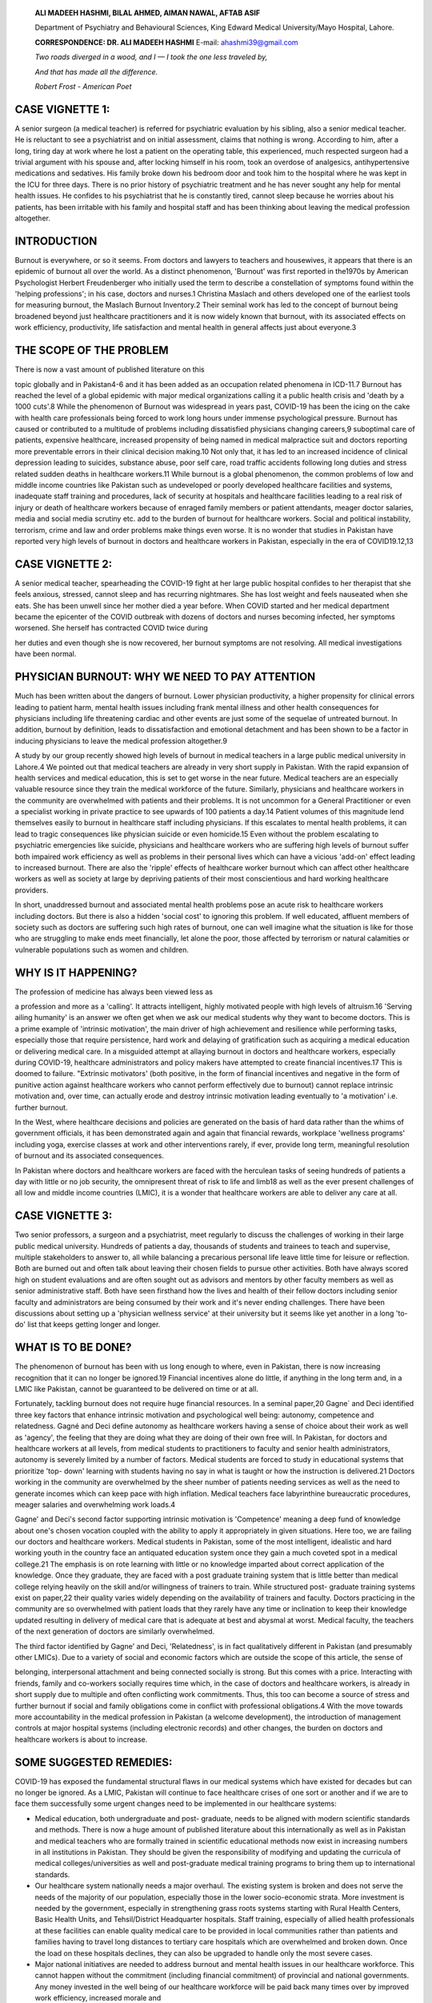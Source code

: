    **ALI MADEEH HASHMI, BILAL AHMED, AIMAN NAWAL, AFTAB ASIF**

   Department of Psychiatry and Behavioural Sciences, King Edward
   Medical University/Mayo Hospital, Lahore.

   **CORRESPONDENCE: DR. ALI MADEEH HASHMI** E-mail: ahashmi39@gmail.com

   *Two roads diverged in a wood, and I — I took the one less traveled
   by,*

   *And that has made all the difference.*

   *Robert Frost - American Poet*

CASE VIGNETTE 1:
================

A senior surgeon (a medical teacher) is referred for psychiatric
evaluation by his sibling, also a senior medical teacher. He is
reluctant to see a psychiatrist and on initial assessment, claims that
nothing is wrong. According to him, after a long, tiring day at work
where he lost a patient on the operating table, this experienced, much
respected surgeon had a trivial argument with his spouse and, after
locking himself in his room, took an overdose of analgesics,
antihypertensive medications and sedatives. His family broke down his
bedroom door and took him to the hospital where he was kept in the ICU
for three days. There is no prior history of psychiatric treatment and
he has never sought any help for mental health issues. He confides to
his psychiatrist that he is constantly tired, cannot sleep because he
worries about his patients, has been irritable with his family and
hospital staff and has been thinking about leaving the medical
profession altogether.

INTRODUCTION
============

Burnout is everywhere, or so it seems. From doctors and lawyers to
teachers and housewives, it appears that there is an epidemic of burnout
all over the world. As a distinct phenomenon, 'Burnout' was first
reported in the1970s by American Psychologist Herbert Freudenberger who
initially used the term to describe a constellation of symptoms found
within the 'helping professions'; in his case, doctors and nurses.1
Christina Maslach and others developed one of the earliest tools for
measuring burnout, the Maslach Burnout Inventory.2 Their seminal work
has led to the concept of burnout being broadened beyond just healthcare
practitioners and it is now widely known that burnout, with its
associated effects on work efficiency, productivity, life satisfaction
and mental health in general affects just about everyone.3

THE SCOPE OF THE PROBLEM
========================

There is now a vast amount of published literature on this

topic globally and in Pakistan4-6 and it has been added as an occupation
related phenomena in ICD-11.7 Burnout has reached the level of a global
epidemic with major medical organizations calling it a public health
crisis and 'death by a 1000 cuts'.8 While the phenomenon of Burnout was
widespread in years past, COVID-19 has been the icing on the cake with
health care professionals being forced to work long hours under immense
psychological pressure. Burnout has caused or contributed to a multitude
of problems including dissatisfied physicians changing careers,9
suboptimal care of patients, expensive healthcare, increased propensity
of being named in medical malpractice suit and doctors reporting more
preventable errors in their clinical decision making.10 Not only that,
it has led to an increased incidence of clinical depression leading to
suicides, substance abuse, poor self care, road traffic accidents
following long duties and stress related sudden deaths in healthcare
workers.11 While burnout is a global phenomenon, the common problems of
low and middle income countries like Pakistan such as undeveloped or
poorly developed healthcare facilities and systems, inadequate staff
training and procedures, lack of security at hospitals and healthcare
facilities leading to a real risk of injury or death of healthcare
workers because of enraged family members or patient attendants, meager
doctor salaries, media and social media scrutiny etc. add to the burden
of burnout for healthcare workers. Social and political instability,
terrorism, crime and law and order problems make things even worse. It
is no wonder that studies in Pakistan have reported very high levels of
burnout in doctors and healthcare workers in Pakistan, especially in the
era of COVID19.12,13

CASE VIGNETTE 2:
================

A senior medical teacher, spearheading the COVID-19 fight at her large
public hospital confides to her therapist that she feels anxious,
stressed, cannot sleep and has recurring nightmares. She has lost weight
and feels nauseated when she eats. She has been unwell since her mother
died a year before. When COVID started and her medical department became
the epicenter of the COVID outbreak with dozens of doctors and nurses
becoming infected, her symptoms worsened. She herself has contracted
COVID twice during

her duties and even though she is now recovered, her burnout symptoms
are not resolving. All medical investigations have been normal.

PHYSICIAN BURNOUT: WHY WE NEED TO PAY ATTENTION
===============================================

Much has been written about the dangers of burnout. Lower physician
productivity, a higher propensity for clinical errors leading to patient
harm, mental health issues including frank mental illness and other
health consequences for physicians including life threatening cardiac
and other events are just some of the sequelae of untreated burnout. In
addition, burnout by definition, leads to dissatisfaction and emotional
detachment and has been shown to be a factor in inducing physicians to
leave the medical profession altogether.9

A study by our group recently showed high levels of burnout in medical
teachers in a large public medical university in Lahore.4 We pointed out
that medical teachers are already in very short supply in Pakistan. With
the rapid expansion of health services and medical education, this is
set to get worse in the near future. Medical teachers are an especially
valuable resource since they train the medical workforce of the future.
Similarly, physicians and healthcare workers in the community are
overwhelmed with patients and their problems. It is not uncommon for a
General Practitioner or even a specialist working in private practice to
see upwards of 100 patients a day.14 Patient volumes of this magnitude
lend themselves easily to burnout in healthcare staff including
physicians. If this escalates to mental health problems, it can lead to
tragic consequences like physician suicide or even homicide.15 Even
without the problem escalating to psychiatric emergencies like suicide,
physicians and healthcare workers who are suffering high levels of
burnout suffer both impaired work efficiency as well as problems in
their personal lives which can have a vicious 'add-on' effect leading to
increased burnout. There are also the 'ripple' effects of healthcare
worker burnout which can affect other healthcare workers as well as
society at large by depriving patients of their most conscientious and
hard working healthcare providers.

In short, unaddressed burnout and associated mental health problems pose
an acute risk to healthcare workers including doctors. But there is also
a hidden 'social cost' to ignoring this problem. If well educated,
affluent members of society such as doctors are suffering such high
rates of burnout, one can well imagine what the situation is like for
those who are struggling to make ends meet financially, let alone the
poor, those affected by terrorism or natural calamities or vulnerable
populations such as women and children.

WHY IS IT HAPPENING?
====================

The profession of medicine has always been viewed less as

a profession and more as a 'calling'. It attracts intelligent, highly
motivated people with high levels of altruism.16 'Serving ailing
humanity' is an answer we often get when we ask our medical students why
they want to become doctors. This is a prime example of 'intrinsic
motivation', the main driver of high achievement and resilience while
performing tasks, especially those that require persistence, hard work
and delaying of gratification such as acquiring a medical education or
delivering medical care. In a misguided attempt at allaying burnout in
doctors and healthcare workers, especially during COVID-19, healthcare
administrators and policy makers have attempted to create financial
incentives.17 This is doomed to failure. "Extrinsic motivators' (both
positive, in the form of financial incentives and negative in the form
of punitive action against healthcare workers who cannot perform
effectively due to burnout) cannot replace intrinsic motivation and,
over time, can actually erode and destroy intrinsic motivation leading
eventually to 'a motivation' i.e. further burnout.

In the West, where healthcare decisions and policies are generated on
the basis of hard data rather than the whims of government officials, it
has been demonstrated again and again that financial rewards, workplace
'wellness programs' including yoga, exercise classes at work and other
interventions rarely, if ever, provide long term, meaningful resolution
of burnout and its associated consequences.

In Pakistan where doctors and healthcare workers are faced with the
herculean tasks of seeing hundreds of patients a day with little or no
job security, the omnipresent threat of risk to life and limb18 as well
as the ever present challenges of all low and middle income countries
(LMIC), it is a wonder that healthcare workers are able to deliver any
care at all.

CASE VIGNETTE 3:
================

Two senior professors, a surgeon and a psychiatrist, meet regularly to
discuss the challenges of working in their large public medical
university. Hundreds of patients a day, thousands of students and
trainees to teach and supervise, multiple stakeholders to answer to, all
while balancing a precarious personal life leave little time for leisure
or reflection. Both are burned out and often talk about leaving their
chosen fields to pursue other activities. Both have always scored high
on student evaluations and are often sought out as advisors and mentors
by other faculty members as well as senior administrative staff. Both
have seen firsthand how the lives and health of their fellow doctors
including senior faculty and administrators are being consumed by their
work and it's never ending challenges. There have been discussions about
setting up a 'physician wellness service' at their university but it
seems like yet another in a long 'to-do' list that keeps getting longer
and longer.

WHAT IS TO BE DONE?
===================

The phenomenon of burnout has been with us long enough to where, even in
Pakistan, there is now increasing recognition that it can no longer be
ignored.19 Financial incentives alone do little, if anything in the long
term and, in a LMIC like Pakistan, cannot be guaranteed to be delivered
on time or at all.

Fortunately, tackling burnout does not require huge financial resources.
In a seminal paper,20 Gagne\` and Deci identified three key factors that
enhance intrinsic motivation and psychological well being: autonomy,
competence and relatedness. Gagné and Deci define autonomy as healthcare
workers having a sense of choice about their work as well as 'agency',
the feeling that they are doing what they are doing of their own free
will. In Pakistan, for doctors and healthcare workers at all levels,
from medical students to practitioners to faculty and senior health
administrators, autonomy is severely limited by a number of factors.
Medical students are forced to study in educational systems that
prioritize 'top- down' learning with students having no say in what is
taught or how the instruction is delivered.21 Doctors working in the
community are overwhelmed by the sheer number of patients needing
services as well as the need to generate incomes which can keep pace
with high inflation. Medical teachers face labyrinthine bureaucratic
procedures, meager salaries and overwhelming work loads.4

Gagne' and Deci's second factor supporting intrinsic motivation is
'Competence' meaning a deep fund of knowledge about one's chosen
vocation coupled with the ability to apply it appropriately in given
situations. Here too, we are failing our doctors and healthcare workers.
Medical students in Pakistan, some of the most intelligent, idealistic
and hard working youth in the country face an antiquated education
system once they gain a much coveted spot in a medical college.21 The
emphasis is on rote learning with little or no knowledge imparted about
correct application of the knowledge. Once they graduate, they are faced
with a post graduate training system that is little better than medical
college relying heavily on the skill and/or willingness of trainers to
train. While structured post- graduate training systems exist on
paper,22 their quality varies widely depending on the availability of
trainers and faculty. Doctors practicing in the community are so
overwhelmed with patient loads that they rarely have any time or
inclination to keep their knowledge updated resulting in delivery of
medical care that is adequate at best and abysmal at worst. Medical
faculty, the teachers of the next generation of doctors are similarly
overwhelmed.

The third factor identified by Gagne' and Deci, 'Relatedness', is in
fact qualitatively different in Pakistan (and presumably other LMICs).
Due to a variety of social and economic factors which are outside the
scope of this article, the sense of

belonging, interpersonal attachment and being connected socially is
strong. But this comes with a price. Interacting with friends, family
and co-workers socially requires time which, in the case of doctors and
healthcare workers, is already in short supply due to multiple and often
conflicting work commitments. Thus, this too can become a source of
stress and further burnout if social and family obligations come in
conflict with professional obligations.4 With the move towards more
accountability in the medical profession in Pakistan (a welcome
development), the introduction of management controls at major hospital
systems (including electronic records) and other changes, the burden on
doctors and healthcare workers is about to increase.

SOME SUGGESTED REMEDIES:
========================

COVID-19 has exposed the fundamental structural flaws in our medical
systems which have existed for decades but can no longer be ignored. As
a LMIC, Pakistan will continue to face healthcare crises of one sort or
another and if we are to face them successfully some urgent changes need
to be implemented in our healthcare systems:

-  Medical education, both undergraduate and post- graduate, needs to be
   aligned with modern scientific standards and methods. There is now a
   huge amount of published literature about this internationally as
   well as in Pakistan and medical teachers who are formally trained in
   scientific educational methods now exist in increasing numbers in all
   institutions in Pakistan. They should be given the responsibility of
   modifying and updating the curricula of medical colleges/universities
   as well and post-graduate medical training programs to bring them up
   to international standards.

-  Our healthcare system nationally needs a major overhaul. The existing
   system is broken and does not serve the needs of the majority of our
   population, especially those in the lower socio-economic strata. More
   investment is needed by the government, especially in strengthening
   grass roots systems starting with Rural Health Centers, Basic Health
   Units, and Tehsil/District Headquarter hospitals. Staff training,
   especially of allied health professionals at these facilities can
   enable quality medical care to be provided in local communities
   rather than patients and families having to travel long distances to
   tertiary care hospitals which are overwhelmed and broken down. Once
   the load on these hospitals declines, they can also be upgraded to
   handle only the most severe cases.

-  Major national initiatives are needed to address burnout and mental
   health issues in our healthcare workforce. This cannot happen without
   the commitment (including financial commitment) of provincial and
   national governments. Any money invested in the well being of our
   healthcare workforce will be paid back many times over by improved
   work efficiency, increased morale and

..

   savings in sick days and absenteeism.

Pakistan along with this region of the world is at a major inflection
point in our history. While COVID-19 has battered us with many
challenges, it has also opened up a world of opportunity. We need to
seize this opportunity to make significant changes in our healthcare
delivery and management system so that a healthier, happier healthcare
workforce can support the well being of the people of Pakistan and take
us forward confidently into the 21st century.

CLINICAL PEARLS/TAKE HOME MESSAGES
==================================

-  Burnout is ubiquitous, both globally and in Pakistan. It should not
   be ignored.

-  Burnout poses multiple personal, professional and occupational risks,
   including the risk of major mental health issues

-  Innovative solutions can be both helpful as well as cost effective

-  Addressing burnout in the healthcare workforce can be a major driver
   for positive social change

REFERENCES
==========

1. Freudenberger HJ. Staff Burn-Out. Journal of Social Issues
   [Internet]. Wiley; 1974 Jan; 30(1): 159-65. http://dx.doi.org/
   10.1111/j.1540-4560.1974.tb00706.x

2. Maslach C, Jackson SE. The measurement of experienced burnout. J
   Occup Behav. 1981; 2 (2): 99-113.
   https://doi.org/10.1002/job.4030020205

3. Employee Burnout Report: COVID-19's Impact and 3 Strategies to Curb
   It [Internet]. Indeed.com. 2021 [cited 24 December 2021]. Available
   from:
   `https://www.indeed.com/lead/preventing- <http://www.indeed.com/lead/preventing->`__
   employee-burnout-report

4. Hashmi AM. The challenge of Burnout in Public Medical Teachers in
   Pakistan: A mixed methods study. Pakistan Journal of Medical Sciences
   [Internet]. Pakistan Journal of Medical Sciences. 2021 Jun 30;37(5).
   https://doi.org/10.12669/pjms.37.5.4429

5. Naz S, Hashmi AM, Asif A. Burnout and quality of life in nurses of a
   tertiary care hospital in Pakistan. J Pak Med Assoc. 2016 May
   1;66(5):532-6.

6. 6.Zaman BS, Ghouri RG, Ali MM, Ahmed RM. Impact of burnout among
   surgeons and residents at a Tertiary Care Hospital of Pakistan. The
   Professional Medical Journal. 2020 Nov
   10;27(11):2523-https://doi.org/10.29309/TPMJ/2020.27.11.4555

7. 7.Burn-out an "occupational phenomenon": International Classification
   of Diseases [Internet]. Who.int. 2021 [cited 24 December 2021].
   Available from:
   `https://www.who.int/news/ <http://www.who.int/news/>`__
   item/28-05-2019-burn-out-an-occupational-phenomenon-
   international-classification-of-diseases

8. Medscape.com. 2021 [cited 24 December 2021]. Available from:
   `https://www.medscape.com/slideshow/2021-lifestyle- <http://www.medscape.com/slideshow/2021-lifestyle->`__

..

   burnout-6013456#1

9.  Shanafelt TD, Boone S, Tan L, Dyrbye LN, Sotile W, Satele D, et al.
    Burnout and satisfaction work-life balance among US physicians
    relative to the general US population. Arch Int Med. 2012;
    172(18):1377-1385. doi: 10.1001/ archinternmed.2012.3199

10. West CP, Dyrbye LN, Shanafelt TD. Physician burnout: contributors,
    consequences and solutions. Journal of Internal Medicine [Internet].
    Wiley; 2018 Mar 24; 283(6):516-29.
    http://dx.doi.org/10.1111/joim.12752

11. Lancet T. Physician burnout: a global crisis. Lancet (London,
    England). 2019 Jul 13;394(10193):93.doi: 10.1016/S0140-
    6736(19)31573-9

12. Imran N, Hashmi AM, Haider II, Naqi SA, Asif A, Gondal KM. The toll
    it takes: mental health burden and associated factors during
    COVID-19 outbreak among healthcare workers in Lahore, Pakistan.
    Annals of King Edward Medical University. 2020 Sep 29;26(2):317-23.

13. Imran N, Masood HMU, Ayub M, Gondal KM. Psychological impact of
    COVID-19 pandemic on postgraduate trainees: a cross-sectional
    survey. Postgraduate Medical Journal [Internet]. BMJ; 2020 Aug 25;
    postgradmedj-2020-138364.
    http://dx.doi.org/10.1136/postgradmedj-2020-138364

14. Fitz-Gerald M, Takeshita J. Models of Emergency Psychiatric Services
    That Work. 1st ed. Springer; 2020. Pages 266-
    275.DOI:10.1007/978-3-030-50808-1

15. Correspondent T. Psychiatrist commits suicide after killing medic
    daughter [Internet]. DAWN.COM. 2021 [cited 24 December 2021].
    Available from:
    `https://www.dawn.com/news/1603020 <http://www.dawn.com/news/1603020>`__

16. Tammaro D, Arrighi J, Hilliard R, Toll E. Altruism: A Story in Three
    Acts. The American Journal of Medicine [Internet]. Elsevier BV; 2018
    Dec; 131(12): 1526-7. http://dx.doi.org/
    10.1016/j.amjmed.2018.05.035

17. Reporter T. Punjab CM announces additional pay for health workers
    [Internet]. DAWN.COM. 2021 [cited 24 December 2021]. Available from:
    `https://www.dawn.com/news/1552528 <http://www.dawn.com/news/1552528>`__

18. In pictures: Day of terror, violence as lawyers storm Lahore cardiac
    hospital [Internet]. DAWN.COM. 2021 [cited 24 December 2021].
    Available from:
    `https://www.dawn.com/news/1521687 <http://www.dawn.com/news/1521687>`__

19. Ghazanfar H, Chaudhry MT, Asar ZU, Zahid U. Compassion Satisfaction,
    Burnout, and Compassion Fatigue in Cardiac Physicians Working in
    Tertiary Care Cardiac Hospitals in Pakistan. Cureus [Internet].
    Cureus, Inc.; 2018 Oct 5; http://dx.doi.org/10.7759/cureus.3416

20. Gagné M, Deci EL. Self-determination theory and work motivation.
    Journal of Organizational Behavior [Internet]. Wiley; 2005 Apr
    14;26(4):331-62. http://dx.doi.org/10.1002/job.322

21. Time To Stand Up Against The Coercive Model Of Education [Internet].
    Naya Daur. 2021 [cited 25 December 2021]. Available from:
    https://nayadaur.tv/2019/12/time-to-stand-
    up-against-the-coercive-model-of-education/

22. Biggs JS. Postgraduate medical training in Pakistan: observations
    and recommendations. J Coll Physicians Surg Pak. 2008 Jan 1;
    18(1):58-63.
